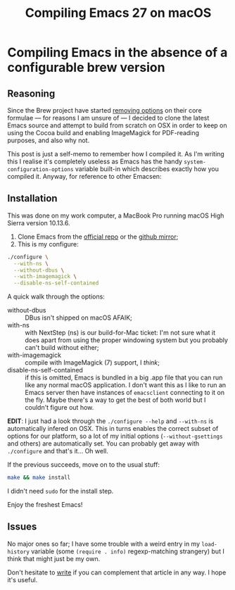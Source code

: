 #+TITLE: Compiling Emacs 27 on macOS
* Compiling Emacs in the absence of a configurable brew version

** Reasoning
Since the Brew project have started [[https://github.com/Homebrew/homebrew-core/issues/31510][removing options]] on their core
formulae — for reasons I am unsure of — I decided to clone the latest
Emacs source and attempt to build from scratch on OSX in order to keep
on using the Cocoa build and enabling ImageMagick for PDF-reading
purposes, and also why not.

This post is just a self-memo to remember how I compiled it. As I'm
writing this I realise it's completely useless as Emacs has the handy
~system-configuration-options~  variable built-in which describes
exactly how you compiled it. Anyway, for reference to other Emacsen:

** Installation
This was done on my work computer, a MacBook Pro running macOS High
Sierra version 10.13.6.

1. Clone Emacs from the [[https://git.savannah.gnu.org/git/emacs.git][official repo]] or the [[https://github.com/emacs-mirror/emacs][github mirror]];
2. This is my configure:

#+BEGIN_SRC sh
./configure \
  --with-ns \
  --without-dbus \
  --with-imagemagick \
  --disable-ns-self-contained
#+END_SRC

A quick walk through the options:
- without-dbus :: DBus isn't shipped on macOS AFAIK;
- with-ns :: with NextStep (ns) is our build-for-Mac ticket: I'm not
             sure what it does apart from using the proper windowing
             system but you probably can't build without either;
- with-imagemagick :: compile with ImageMagick (7) support, I /think/;
- disable-ns-self-contained :: if this is omitted, Emacs is bundled in
     a big .app file that you can run like any normal macOS
     application. I don't want this as I like to run an Emacs server
     then have instances of ~emacsclient~ connecting to it on the
     fly. Maybe there's a way to get the best of both world but I
     couldn't figure out how.

*EDIT*: I just had a look through the ~./configure --help~ and
~--with-ns~ is automatically infered on OSX. This in turns enables the
correct subset of options for our platform, so a lot of my initial
options (~--without-gsettings~ and others) are automatically set. You
can probably get away with ~./configure~ and that's it... Oh well.

If the previous succeeds, move on to the usual stuff:

#+BEGIN_SRC sh
make && make install
#+END_SRC

I didn't need ~sudo~ for the install step.

Enjoy the freshest Emacs!

** Issues

No major ones so far; I have some trouble with a weird entry in my
~load-history~ variable (some ~(require . info)~ regexp-matching
strangery) but I think that might just be my own.

Don't hesitate to [[mailto:stephane.maniaci+blog@gmail.com][write]] if you can complement that article in any
way. I hope it's useful.
